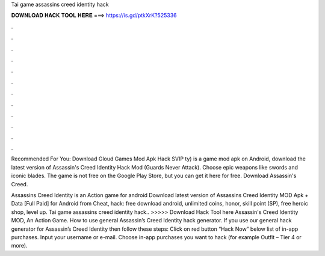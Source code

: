 Tai game assassins creed identity hack



𝐃𝐎𝐖𝐍𝐋𝐎𝐀𝐃 𝐇𝐀𝐂𝐊 𝐓𝐎𝐎𝐋 𝐇𝐄𝐑𝐄 ===> https://is.gd/ptkXrK?525336



.



.



.



.



.



.



.



.



.



.



.



.

Recommended For You: Download Gloud Games Mod Apk Hack SVIP  ty) is a game mod apk on Android, download the latest version of Assassin's Creed Identity Hack Mod (Guards Never Attack). Choose epic weapons like swords and iconic blades. The game is not free on the Google Play Store, but you can get it here for free. Download Assassin's Creed.

Assassins Creed Identity is an Action game for android Download latest version of Assassins Creed Identity MOD Apk + Data [Full Paid] for Android from Cheat, hack: free download android, unlimited coins, honor, skill point (SP), free heroic shop, level up. Tai game assassins creed identity hack.. >>>>> Download Hack Tool here Assassin's Creed Identity MOD, An Action Game. How to use general Assassin’s Creed Identity hack generator. If you use our general hack generator for Assassin’s Creed Identity then follow these steps: Click on red button “Hack Now” below list of in-app purchases. Input your username or e-mail. Choose in-app purchases you want to hack (for example Outfit – Tier 4 or more).
